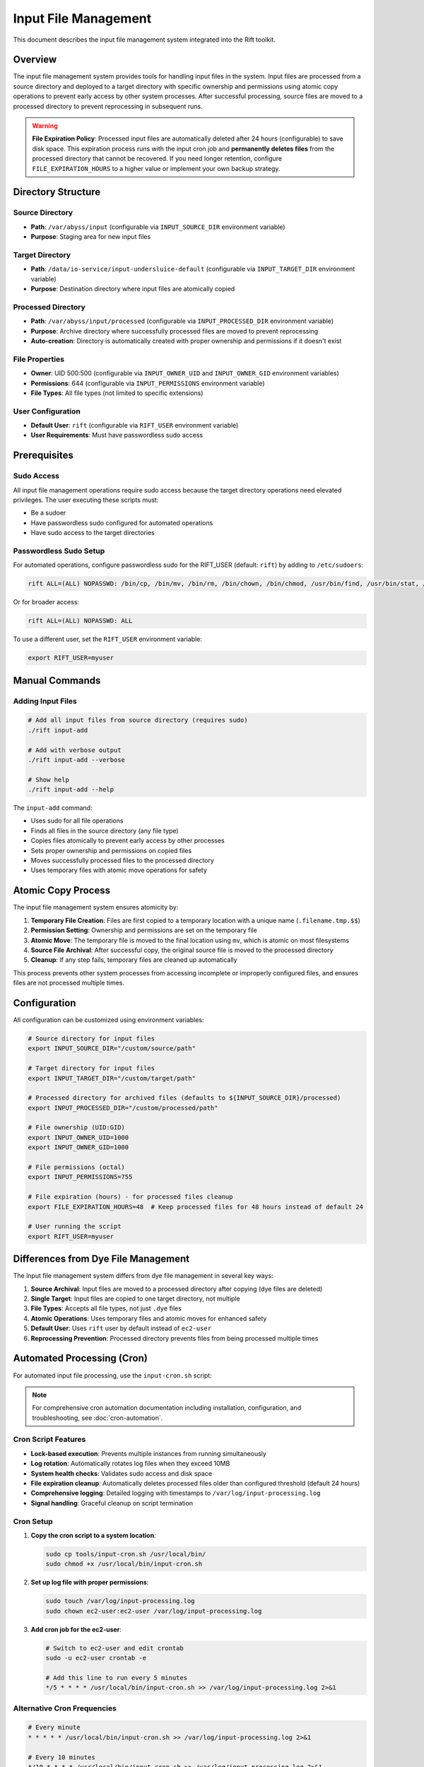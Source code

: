 Input File Management
=====================

This document describes the input file management system integrated into the Rift toolkit.

Overview
--------

The input file management system provides tools for handling input files in the system. Input files are processed from a source directory and deployed to a target directory with specific ownership and permissions using atomic copy operations to prevent early access by other system processes. After successful processing, source files are moved to a processed directory to prevent reprocessing in subsequent runs.

.. warning::
   **File Expiration Policy**: Processed input files are automatically deleted after 24 hours (configurable) to save disk space. This expiration process runs with the input cron job and **permanently deletes files** from the processed directory that cannot be recovered. If you need longer retention, configure ``FILE_EXPIRATION_HOURS`` to a higher value or implement your own backup strategy.

Directory Structure
-------------------

Source Directory
~~~~~~~~~~~~~~~~

- **Path**: ``/var/abyss/input`` (configurable via ``INPUT_SOURCE_DIR`` environment variable)
- **Purpose**: Staging area for new input files

Target Directory
~~~~~~~~~~~~~~~~

- **Path**: ``/data/io-service/input-undersluice-default`` (configurable via ``INPUT_TARGET_DIR`` environment variable)
- **Purpose**: Destination directory where input files are atomically copied

Processed Directory
~~~~~~~~~~~~~~~~~~~

- **Path**: ``/var/abyss/input/processed`` (configurable via ``INPUT_PROCESSED_DIR`` environment variable)
- **Purpose**: Archive directory where successfully processed files are moved to prevent reprocessing
- **Auto-creation**: Directory is automatically created with proper ownership and permissions if it doesn't exist

File Properties
~~~~~~~~~~~~~~~

- **Owner**: UID 500:500 (configurable via ``INPUT_OWNER_UID`` and ``INPUT_OWNER_GID`` environment variables)
- **Permissions**: 644 (configurable via ``INPUT_PERMISSIONS`` environment variable)
- **File Types**: All file types (not limited to specific extensions)

User Configuration
~~~~~~~~~~~~~~~~~~

- **Default User**: ``rift`` (configurable via ``RIFT_USER`` environment variable)
- **User Requirements**: Must have passwordless sudo access

Prerequisites
-------------

Sudo Access
~~~~~~~~~~~

All input file management operations require sudo access because the target directory operations need elevated privileges. The user executing these scripts must:

- Be a sudoer
- Have passwordless sudo configured for automated operations
- Have sudo access to the target directories

Passwordless Sudo Setup
~~~~~~~~~~~~~~~~~~~~~~~~

For automated operations, configure passwordless sudo for the RIFT_USER (default: ``rift``) by adding to ``/etc/sudoers``:

.. code-block:: text

   rift ALL=(ALL) NOPASSWD: /bin/cp, /bin/mv, /bin/rm, /bin/chown, /bin/chmod, /usr/bin/find, /usr/bin/stat, /usr/bin/test

Or for broader access:

.. code-block:: text

   rift ALL=(ALL) NOPASSWD: ALL

To use a different user, set the ``RIFT_USER`` environment variable:

.. code-block:: bash

   export RIFT_USER=myuser

Manual Commands
---------------

Adding Input Files
~~~~~~~~~~~~~~~~~~~

.. code-block:: bash

   # Add all input files from source directory (requires sudo)
   ./rift input-add

   # Add with verbose output
   ./rift input-add --verbose

   # Show help
   ./rift input-add --help

The ``input-add`` command:

- Uses sudo for all file operations
- Finds all files in the source directory (any file type)
- Copies files atomically to prevent early access by other processes
- Sets proper ownership and permissions on copied files
- Moves successfully processed files to the processed directory
- Uses temporary files with atomic move operations for safety

Atomic Copy Process
-------------------

The input file management system ensures atomicity by:

1. **Temporary File Creation**: Files are first copied to a temporary location with a unique name (``.filename.tmp.$$``)
2. **Permission Setting**: Ownership and permissions are set on the temporary file
3. **Atomic Move**: The temporary file is moved to the final location using ``mv``, which is atomic on most filesystems
4. **Source File Archival**: After successful copy, the original source file is moved to the processed directory
5. **Cleanup**: If any step fails, temporary files are cleaned up automatically

This process prevents other system processes from accessing incomplete or improperly configured files, and ensures files are not processed multiple times.

Configuration
-------------

All configuration can be customized using environment variables:

.. code-block:: bash

   # Source directory for input files
   export INPUT_SOURCE_DIR="/custom/source/path"

   # Target directory for input files  
   export INPUT_TARGET_DIR="/custom/target/path"

   # Processed directory for archived files (defaults to ${INPUT_SOURCE_DIR}/processed)
   export INPUT_PROCESSED_DIR="/custom/processed/path"

   # File ownership (UID:GID)
   export INPUT_OWNER_UID=1000
   export INPUT_OWNER_GID=1000

   # File permissions (octal)
   export INPUT_PERMISSIONS=755

   # File expiration (hours) - for processed files cleanup
   export FILE_EXPIRATION_HOURS=48  # Keep processed files for 48 hours instead of default 24

   # User running the script
   export RIFT_USER=myuser

Differences from Dye File Management
------------------------------------

The input file management system differs from dye file management in several key ways:

1. **Source Archival**: Input files are moved to a processed directory after copying (dye files are deleted)
2. **Single Target**: Input files are copied to one target directory, not multiple
3. **File Types**: Accepts all file types, not just ``.dye`` files
4. **Atomic Operations**: Uses temporary files and atomic moves for enhanced safety
5. **Default User**: Uses ``rift`` user by default instead of ``ec2-user``
6. **Reprocessing Prevention**: Processed directory prevents files from being processed multiple times

Automated Processing (Cron)
----------------------------

For automated input file processing, use the ``input-cron.sh`` script:

.. note::
   For comprehensive cron automation documentation including installation, configuration, and troubleshooting, see :doc:`cron-automation`.

Cron Script Features
~~~~~~~~~~~~~~~~~~~~

- **Lock-based execution**: Prevents multiple instances from running simultaneously
- **Log rotation**: Automatically rotates log files when they exceed 10MB
- **System health checks**: Validates sudo access and disk space
- **File expiration cleanup**: Automatically deletes processed files older than configured threshold (default 24 hours)
- **Comprehensive logging**: Detailed logging with timestamps to ``/var/log/input-processing.log``
- **Signal handling**: Graceful cleanup on script termination

Cron Setup
~~~~~~~~~~

1. **Copy the cron script to a system location**:

   .. code-block:: bash

      sudo cp tools/input-cron.sh /usr/local/bin/
      sudo chmod +x /usr/local/bin/input-cron.sh

2. **Set up log file with proper permissions**:

   .. code-block:: bash

      sudo touch /var/log/input-processing.log
      sudo chown ec2-user:ec2-user /var/log/input-processing.log

3. **Add cron job for the ec2-user**:

   .. code-block:: bash

      # Switch to ec2-user and edit crontab
      sudo -u ec2-user crontab -e
      
      # Add this line to run every 5 minutes
      */5 * * * * /usr/local/bin/input-cron.sh >> /var/log/input-processing.log 2>&1

Alternative Cron Frequencies
~~~~~~~~~~~~~~~~~~~~~~~~~~~~~

.. code-block:: bash

   # Every minute
   * * * * * /usr/local/bin/input-cron.sh >> /var/log/input-processing.log 2>&1

   # Every 10 minutes  
   */10 * * * * /usr/local/bin/input-cron.sh >> /var/log/input-processing.log 2>&1

   # Every hour
   0 * * * * /usr/local/bin/input-cron.sh >> /var/log/input-processing.log 2>&1

Monitoring Cron Jobs
~~~~~~~~~~~~~~~~~~~~~

1. **Check if cron job is running**:

   .. code-block:: bash

      sudo -u ec2-user crontab -l

2. **Monitor log file**:

   .. code-block:: bash

      tail -f /var/log/input-processing.log

3. **Check for running instances**:

   .. code-block:: bash

      ps aux | grep input-cron
      cat ${TMPDIR:-/tmp}/rift-cron/input-cron.pid 2>/dev/null

4. **View recent processing activity**:

   .. code-block:: bash

      grep "$(date '+%Y-%m-%d')" /var/log/input-processing.log

Error Handling
--------------

The system provides comprehensive error handling:

- Directory validation before processing
- Sudo access verification
- Individual file operation error tracking
- Cleanup of temporary files on failure
- Detailed logging with timestamps
- Summary reporting of processed files and errors
- Lock file management to prevent concurrent execution
- Automatic log rotation to prevent disk space issues
